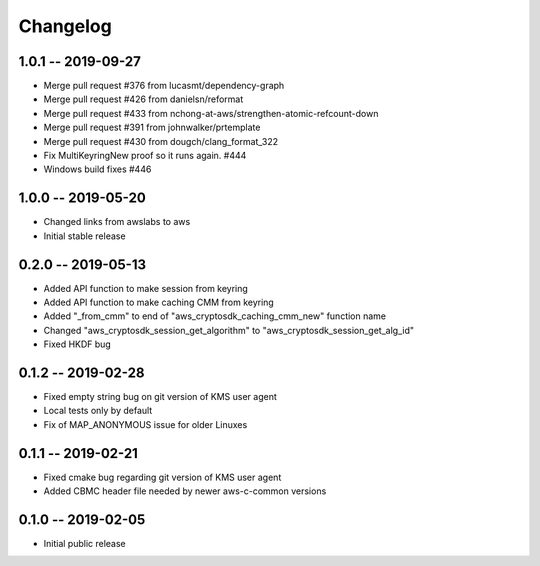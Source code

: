 *********
Changelog
*********

1.0.1 -- 2019-09-27
=================== 
* Merge pull request #376 from lucasmt/dependency-graph
* Merge pull request #426 from danielsn/reformat 
* Merge pull request #433 from nchong-at-aws/strengthen-atomic-refcount-down 
* Merge pull request #391 from johnwalker/prtemplate 
* Merge pull request #430 from dougch/clang_format_322 
* Fix MultiKeyringNew proof so it runs again. #444
* Windows build fixes #446

1.0.0 -- 2019-05-20
=================== 
* Changed links from awslabs to aws 
* Initial stable release 

0.2.0 -- 2019-05-13
===================
* Added API function to make session from keyring
* Added API function to make caching CMM from keyring
* Added "_from_cmm" to end of "aws_cryptosdk_caching_cmm_new" function name
* Changed "aws_cryptosdk_session_get_algorithm" to "aws_cryptosdk_session_get_alg_id"
* Fixed HKDF bug

0.1.2 -- 2019-02-28
===================
* Fixed empty string bug on git version of KMS user agent
* Local tests only by default
* Fix of MAP_ANONYMOUS issue for older Linuxes

0.1.1 -- 2019-02-21
===================
* Fixed cmake bug regarding git version of KMS user agent
* Added CBMC header file needed by newer aws-c-common versions

0.1.0 -- 2019-02-05
===================
* Initial public release
